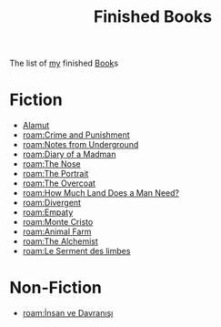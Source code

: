 #+TITLE: Finished Books
#+ROAM_TAGS: archive moc
#+CREATED: [2021-06-01 Sal]
#+LAST_MODIFIED: [2021-06-01 Sal 02:33]

The list of [[file:Oleksiy-Nehlyadyuk.org][my]] finished [[id:ee3b9868-c753-4b24-a2c4-44111a313b09][Book]]s

* Fiction
:PROPERTIES:
:ID:       59648608-9e12-4081-b980-8879ecaf04dc
:END:
- [[file:20210603005109-book.org][Alamut]]
- [[roam:Crime and Punishment]]
- [[roam:Notes from Underground]]
- [[roam:Diary of a Madman]]
- [[roam:The Nose]]
- [[roam:The Portrait]]
- [[roam:The Overcoat]]
- [[roam:How Much Land Does a Man Need?]]
- [[roam:Divergent]]
- [[roam:Empaty]]
- [[roam:Monte Cristo]]
- [[roam:Animal Farm]]
- [[roam:The Alchemist]]
- [[roam:Le Serment des limbes]]

* Non-Fiction
- [[roam:İnsan ve Davranışı]]
